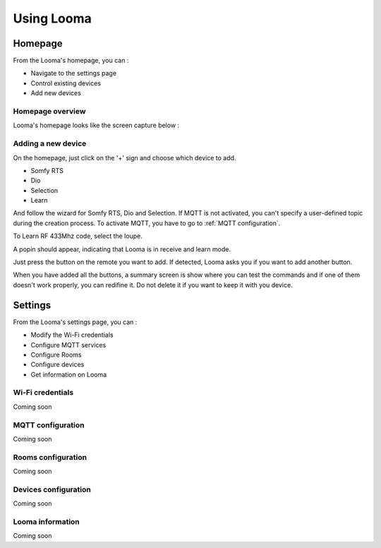 .. raw:: html

    <style> .red {color:red} </style>

.. role:: red

***********
Using Looma
***********

Homepage
========

From the Looma's homepage, you can :

* Navigate to the settings page
* Control existing devices
* Add new devices

Homepage overview
-----------------

Looma's homepage looks like the screen capture below :

.. figure:: /_static/screen-1.png
   :alt: Looma - Homepage
   :align: center



Adding a new device
-------------------



On the homepage, just click on the '+' sign and choose which device to add.

* Somfy RTS
* Dio 
* Selection
* Learn

And follow the wizard for Somfy RTS, Dio and Selection.
If MQTT is not activated, you can't specify a user-defined topic during the creation process. 
To activate MQTT, you have to go to :ref:`MQTT configuration`.

To Learn RF 433Mhz code, select the loupe.

A popin should appear, indicating that Looma is in receive and learn mode.

Just press the button on the remote you want to add. If detected, Looma asks you if you want to add another button.

When you have added all the buttons, a summary screen is show where you can test the commands and 
if one of them doesn't work properly, you can redifine it. :red:`Do not delete it if you want to keep it with you device.`

Settings
========

From the Looma's settings page, you can :

* Modify the Wi-Fi credentials
* Configure MQTT services
* Configure Rooms
* Configure devices
* Get information on Looma

.. _Wi-Fi credentials:

Wi-Fi credentials
-----------------

Coming soon

.. _MQTT configuration:

MQTT configuration
-------------------

Coming soon

.. _Rooms:

Rooms configuration
-------------------

Coming soon

.. _Devices:

Devices configuration
---------------------

Coming soon

.. _Looma information:

Looma information
-------------------

Coming soon